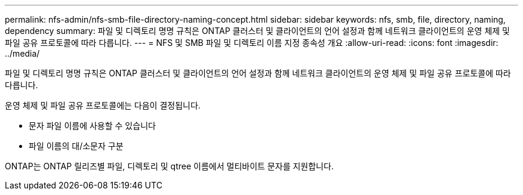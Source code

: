 ---
permalink: nfs-admin/nfs-smb-file-directory-naming-concept.html 
sidebar: sidebar 
keywords: nfs, smb, file, directory, naming, dependency 
summary: 파일 및 디렉토리 명명 규칙은 ONTAP 클러스터 및 클라이언트의 언어 설정과 함께 네트워크 클라이언트의 운영 체제 및 파일 공유 프로토콜에 따라 다릅니다. 
---
= NFS 및 SMB 파일 및 디렉토리 이름 지정 종속성 개요
:allow-uri-read: 
:icons: font
:imagesdir: ../media/


[role="lead"]
파일 및 디렉토리 명명 규칙은 ONTAP 클러스터 및 클라이언트의 언어 설정과 함께 네트워크 클라이언트의 운영 체제 및 파일 공유 프로토콜에 따라 다릅니다.

운영 체제 및 파일 공유 프로토콜에는 다음이 결정됩니다.

* 문자 파일 이름에 사용할 수 있습니다
* 파일 이름의 대/소문자 구분


ONTAP는 ONTAP 릴리즈별 파일, 디렉토리 및 qtree 이름에서 멀티바이트 문자를 지원합니다.
